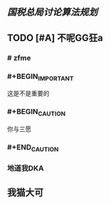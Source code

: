** [[国税总局讨论算法规划]]
** TODO [#A] 不呢GG狂a
   :PROPERTIES:
   :CUSTOM_ID: 5f3c6c99-0894-41e3-9330-c158e40f76b6
   :END:
*** # zfme
*** #+BEGIN_IMPORTANT
这是不是重要的
#+END_IMPORTANT
*** #+BEGIN_CAUTION
你与三愿
*** #+END_CAUTION
*** 地道我DKA
** 我猫大可
